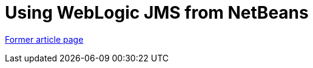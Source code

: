 // 
//     Licensed to the Apache Software Foundation (ASF) under one
//     or more contributor license agreements.  See the NOTICE file
//     distributed with this work for additional information
//     regarding copyright ownership.  The ASF licenses this file
//     to you under the Apache License, Version 2.0 (the
//     "License"); you may not use this file except in compliance
//     with the License.  You may obtain a copy of the License at
// 
//       http://www.apache.org/licenses/LICENSE-2.0
// 
//     Unless required by applicable law or agreed to in writing,
//     software distributed under the License is distributed on an
//     "AS IS" BASIS, WITHOUT WARRANTIES OR CONDITIONS OF ANY
//     KIND, either express or implied.  See the License for the
//     specific language governing permissions and limitations
//     under the License.
//

= Using WebLogic JMS from NetBeans
:page-layout: wiki
:page-tags: wik
:jbake-status: published
:keywords: Apache NetBeans wiki WebLogicJMS
:description: Apache NetBeans wiki WebLogicJMS
:toc: left
:toc-title:
:page-syntax: true


link:https://web.archive.org/web/20171225153153/wiki.netbeans.org/WebLogicJMS[Former article page]
